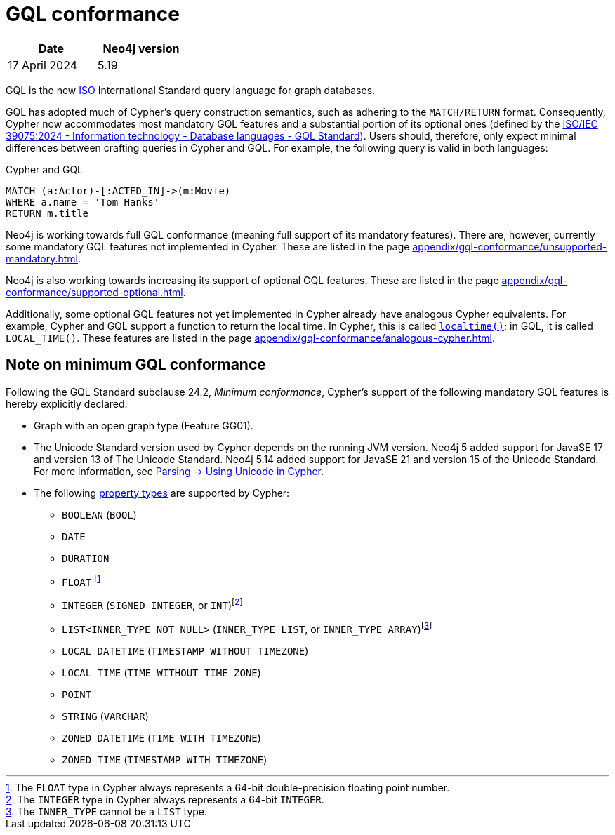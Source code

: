 :description: Overview about Cypher's conformance to GQL.
= GQL conformance

[options="header",cols="2", width=30%]
|===
| Date | Neo4j version
| 17 April 2024 | 5.19
|===

GQL is the new link:https://www.iso.org/home.html[ISO] International Standard query language for graph databases.

GQL has adopted much of Cypher’s query construction semantics, such as adhering to the `MATCH/RETURN` format.
Consequently, Cypher now accommodates most mandatory GQL features and a substantial portion of its optional ones (defined by the link:https://www.iso.org/standard/76120.html[ISO/IEC 39075:2024 - Information technology - Database languages - GQL Standard]).
Users should, therefore, only expect minimal differences between crafting queries in Cypher and GQL.
For example, the following query is valid in both languages:

.Cypher and GQL
[source, cypher]
----
MATCH (a:Actor)-[:ACTED_IN]->(m:Movie)
WHERE a.name = 'Tom Hanks'
RETURN m.title
----

Neo4j is working towards full GQL conformance (meaning full support of its mandatory features).
There are, however, currently some mandatory GQL features not implemented in Cypher.
These are listed in the page xref:appendix/gql-conformance/unsupported-mandatory.adoc[].

Neo4j is also working towards increasing its support of optional GQL features.
These are listed in the page xref:appendix/gql-conformance/supported-optional.adoc[].

Additionally, some optional GQL features not yet implemented in Cypher already have analogous Cypher equivalents.
For example, Cypher and GQL support a function to return the local time. In Cypher, this is called xref:functions/temporal/index.adoc#functions-localtime[`localtime()`]; in GQL, it is called `LOCAL_TIME()`.
These features are listed in the page xref:appendix/gql-conformance/analogous-cypher.adoc[].

[[gql-conformance]]
== Note on minimum GQL conformance

Following the GQL Standard subclause 24.2, _Minimum conformance_, Cypher’s support of the following mandatory GQL features is hereby explicitly declared:

* Graph with an open graph type (Feature GG01).
* The Unicode Standard version used by Cypher depends on the running JVM version. Neo4j 5 added support for JavaSE 17 and version 13 of The Unicode Standard. Neo4j 5.14 added support for JavaSE 21 and version 15 of the Unicode Standard. For more information, see xref:syntax/parsing.adoc##_using_unicodes_in_cypher[Parsing -> Using Unicode in Cypher].
* The following xref:values-and-types/property-structural-constructed.adoc#_property_types[property types] are supported by Cypher:
** `BOOLEAN` (`BOOL`)
** `DATE`
** `DURATION`
** `FLOAT` footnote:[The `FLOAT` type in Cypher always represents a 64-bit double-precision floating point number.]
** `INTEGER` (`SIGNED INTEGER`, or `INT`)footnote:[The `INTEGER` type in Cypher always represents a 64-bit `INTEGER`.]
** `LIST<INNER_TYPE NOT NULL>` (`INNER_TYPE LIST`, or `INNER_TYPE ARRAY`)footnote:[The `INNER_TYPE` cannot be a `LIST` type.]
** `LOCAL DATETIME` (`TIMESTAMP WITHOUT TIMEZONE`)
** `LOCAL TIME` (`TIME WITHOUT TIME ZONE`)
** `POINT`
** `STRING` (`VARCHAR`)
** `ZONED DATETIME` (`TIME WITH TIMEZONE`)
** `ZONED TIME` (`TIMESTAMP WITH TIMEZONE`)
